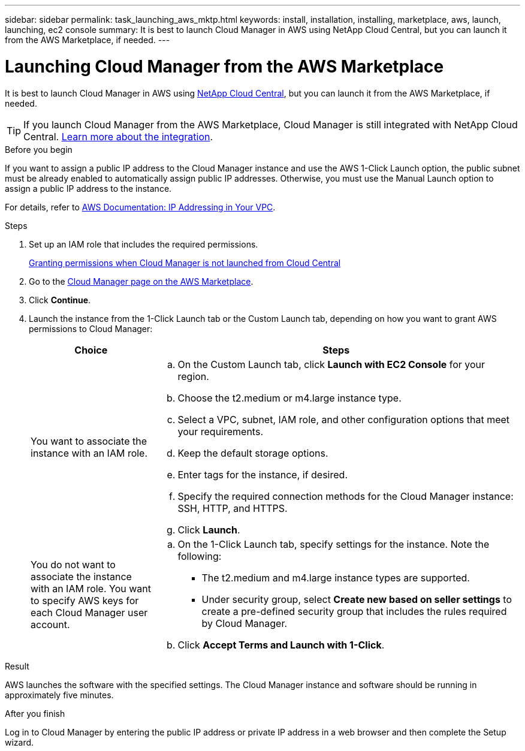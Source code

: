 ---
sidebar: sidebar
permalink: task_launching_aws_mktp.html
keywords: install, installation, installing, marketplace, aws, launch, launching, ec2 console
summary: It is best to launch Cloud Manager in AWS using NetApp Cloud Central, but you can launch it from the AWS Marketplace, if needed.
---

= Launching Cloud Manager from the AWS Marketplace
:toc: macro
:hardbreaks:
:toclevels: 1
:nofooter:
:icons: font
:linkattrs:
:imagesdir: ./media/

[.lead]

It is best to launch Cloud Manager in AWS using https://cloud.netapp.com[NetApp Cloud Central^], but you can launch it from the AWS Marketplace, if needed.

TIP: If you launch Cloud Manager from the AWS Marketplace, Cloud Manager is still integrated with NetApp Cloud Central. link:concept_cloud_central.html[Learn more about the integration].

.Before you begin

If you want to assign a public IP address to the Cloud Manager instance and use the AWS 1-Click Launch option, the public subnet must be already enabled to automatically assign public IP addresses. Otherwise, you must use the Manual Launch option to assign a public IP address to the instance.

For details, refer to http://docs.aws.amazon.com/AmazonVPC/latest/UserGuide/vpc-ip-addressing.html[AWS Documentation: IP Addressing in Your VPC^].

.Steps

. Set up an IAM role that includes the required permissions.
+
link:task_granting_aws_permissions.html[Granting permissions when Cloud Manager is not launched from Cloud Central]

. Go to the https://aws.amazon.com/marketplace/pp/B018REK8QG[Cloud Manager page on the AWS Marketplace^].

. Click *Continue*.

. Launch the instance from the 1-Click Launch tab or the Custom Launch tab, depending on how you want to grant AWS permissions to Cloud Manager:
+
[cols=2*,options="header",cols="25,75"]
|===
| Choice
| Steps

| You want to associate the instance with an IAM role.
a|
.. On the Custom Launch tab, click *Launch with EC2 Console* for your region.

.. Choose the t2.medium or m4.large instance type.

.. Select a VPC, subnet, IAM role, and other configuration options that meet your requirements.

.. Keep the default storage options.

.. Enter tags for the instance, if desired.

.. Specify the required connection methods for the Cloud Manager instance: SSH, HTTP, and HTTPS.

.. Click *Launch*.

| You do not want to associate the instance with an IAM role. You want to specify AWS keys for each Cloud Manager user account.
a|
.. On the 1-Click Launch tab, specify settings for the instance. Note the following:

* The t2.medium and m4.large instance types are supported.

* Under security group, select *Create new based on seller settings* to create a pre-defined security group that includes the rules required by Cloud Manager.

.. Click *Accept Terms and Launch with 1-Click*.

|===

.Result

AWS launches the software with the specified settings. The Cloud Manager instance and software should be running in approximately five minutes.

.After you finish

Log in to Cloud Manager by entering the public IP address or private IP address in a web browser and then complete the Setup wizard.
